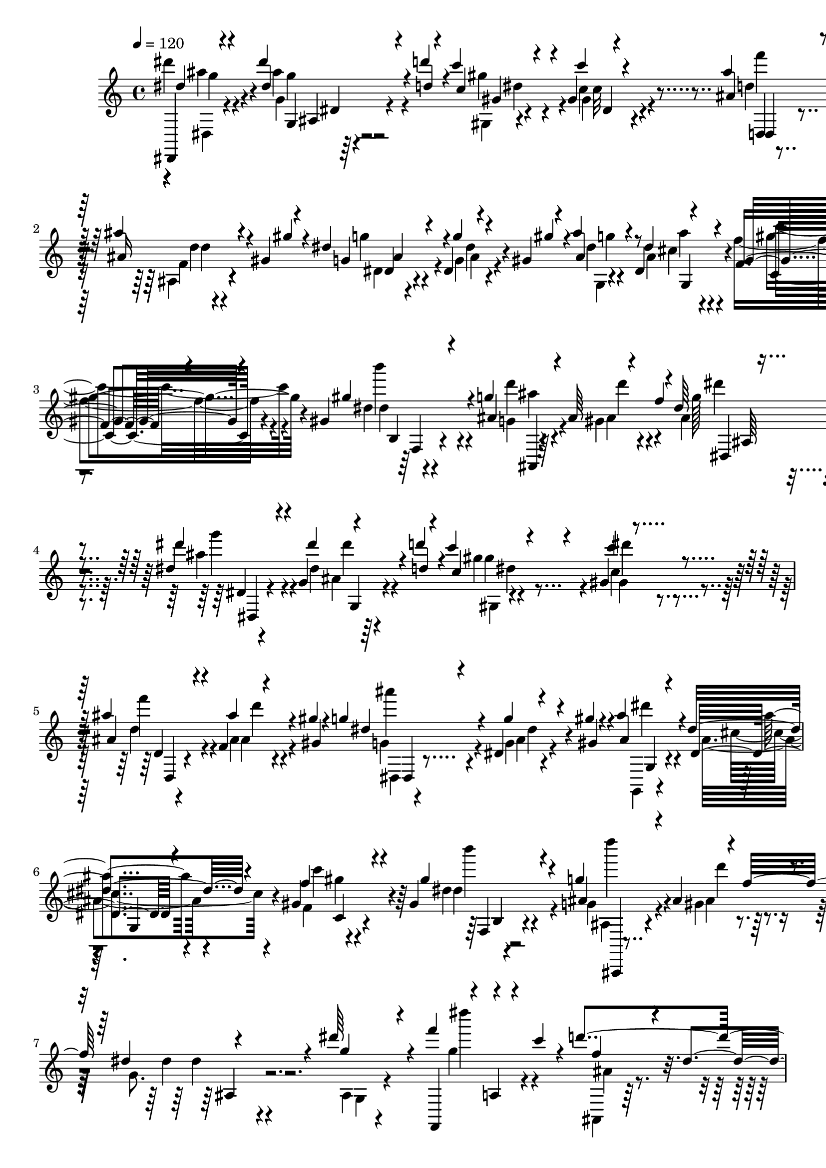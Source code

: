 % Lily was here -- automatically converted by C:\Program Files (x86)\LilyPond\usr\bin\midi2ly.py from C:\1\208.MID
\version "2.14.0"

\layout {
  \context {
    \Voice
    \remove "Note_heads_engraver"
    \consists "Completion_heads_engraver"
    \remove "Rest_engraver"
    \consists "Completion_rest_engraver"
  }
}

trackAchannelA = {


  \key c \major
    

  \key c \major
  
  \tempo 4 = 120 
  
  \time 4/4 
  
}

trackA = <<
  \context Voice = voiceA \trackAchannelA
>>


trackBchannelB = \relative c {
  \voiceOne
  dis,4*38/480 r4*374/480 dis''''4*137/480 r4*149/480 d4*41/480 
  r4*53/480 c4*202/480 r4*166/480 gis,4*39/480 r4*343/480 ais'4*174/480 
  r4*216/480 ais4*118/480 r4*158/480 gis,4*36/480 r4*64/480 dis'4*284/480 
  r4*88/480 dis,4*42/480 r4*204/480 gis4*34/480 r4*76/480 ais'4*118/480 
  r4*256/480 dis,,4*178/480 r4*200/480 f4*126/480 r4*248/480 gis 
  r4*142/480 g'4*426/480 r4*136/480 f4*286/480 r4*748/480 dis4*160/480 
  r4*238/480 g,4*42/480 r4*238/480 d''4*48/480 r4*40/480 c4*186/480 
  r4*193/480 gis,4*43/480 r4*350/480 ais'4*206/480 r4*184/480 f,4*48/480 
  r4*204/480 gis'4*38/480 r4*70/480 g4*196/480 r4*174/480 dis,4*40/480 
  r4*226/480 gis'4*36/480 r4*70/480 ais4*82/480 r4*308/480 dis,4*246/480 
  r4*142/480 gis,4*154/480 r4*216/480 gis4*184/480 r4*206/480 g'4*496/480 
  r4*104/480 f32*5 r4*712/480 dis'64*9 r4*70/480 f4*110/480 r4*218/480 c4*54/480 
  r4*34/480 d4*382/480 r4*6/480 ais4*178/480 r4*212/480 dis4*320/480 
  r4*6/480 f4*124/480 r4*200/480 c4*128/480 r4*248/480 dis,4*142/480 
  r4*222/480 g,,,4*52/480 r64 dis'4*82/480 r64*9 f'''4*144/480 
  r4*146/480 d4*98/480 r4*80/480 f,,,,4*40/480 r4*152/480 ais'''4*168/480 
  r4*12/480 f,4*42/480 r4*172/480 g'4*132/480 r4*66/480 d'4*264/480 
  r4*122/480 dis,4*272/480 r4*132/480 ais'4*276/480 r4*118/480 c,4*256/480 
  r4*74/480 g,,4*116/480 r4*8/480 ais'4*104/480 r4*254/480 dis''4*162/480 
  r4*116/480 d4*136/480 r4*234/480 g,4*64/480 r4*36/480 gis,4*64/480 
  r4*220/480 dis'4*68/480 r4*16/480 ais'4*196/480 r4*212/480 ais4*266/480 
  r4*3/480 gis4*181/480 r4*310/480 dis4*138/480 r4*154/480 d4*36/480 
  r4*72/480 ais'4*232/480 r4*168/480 dis,4*238/480 r4*148/480 dis4*172/480 
  r4*208/480 gis4*242/480 r4*170/480 g4*448/480 r4*162/480 f4*322/480 
  r4*954/480 dis,4*488/480 r4*12/480 gis,4*314/480 r4*110/480 gis'4*462/480 
  r4*230/480 ais4*56/480 r4*26/480 c4*56/480 dis,,4*640/480 r4*38/480 gis'4*70/480 
  r4*50/480 dis4*130/480 r4*256/480 dis4*226/480 r4*48/480 gis4*80/480 
  r4*44/480 ais4*122/480 r4*264/480 cis,4*110/480 r4*286/480 c4*86/480 
  r4*292/480 gis'4*116/480 r4*278/480 g4*700/480 r4*162/480 g,4*364/480 
  r4*502/480 dis'4*508/480 r4*362/480 gis4*452/480 r4*6/480 gis,4*220/480 
  r4*66/480 c'4*70/480 r4*296/480 c4*102/480 r4*290/480 gis4*64/480 
  r4*66/480 g4*108/480 r4*294/480 dis4*224/480 r4*64/480 gis16 
  r64 g,,4*790/480 r4*16/480 c'4*302/480 r4*96/480 gis'4*336/480 
  r4*68/480 g4*658/480 r4*194/480 dis4*556/480 r4*326/480 dis'4*264/480 
  r4*80/480 f4*108/480 r4*248/480 c4*130/480 r4*268/480 dis,4*140/480 
  r4*366/480 dis'4*200/480 r4*118/480 f4*114/480 r4*254/480 c4*78/480 
  r4*8/480 ais,4*216/480 r4*66/480 dis64*5 r4*252/480 g,,4*48/480 
  r4*24/480 dis'4*62/480 r4*288/480 f''64*5 r4*154/480 d4*148/480 
  r4*44/480 c4*134/480 r4*64/480 ais4*166/480 r4*14/480 dis,4*56/480 
  r4*160/480 g4*106/480 r4*94/480 d'32*7 r4*2/480 f,,4*166/480 
  r4*24/480 c''4*280/480 r4*316/480 c,4*266/480 r4*42/480 gis'4*196/480 
  r4*336/480 dis'4*228/480 r4*80/480 d4*156/480 r4*246/480 g,4*114/480 
  r4*264/480 dis4*130/480 r4*370/480 ais4*114/480 r4*166/480 gis'4*176/480 
  r64*11 g4*230/480 r4*54/480 gis64*5 r4*354/480 cis,4*380/480 
  r4*26/480 gis4*215/480 r4*173/480 gis'4*272/480 r4*134/480 ais,4*296/480 
  r4*110/480 gis4*318/480 r4*136/480 g128*25 r4*481/480 dis''4*264/480 
  r4*124/480 g,,16 g'4*114/480 r4*146/480 d''64 r4*88/480 c,4*284/480 
  r4*40/480 dis,4*114/480 r4*26/480 d'4*56/480 r4*312/480 <ais' ais, >4*224/480 
  r4*92/480 d,,,4*76/480 r4*28/480 ais'''4*152/480 r4*118/480 gis4*42/480 
  r4*74/480 dis4*470/480 r4*182/480 gis4*36/480 r4*82/480 ais16 
  r4*142/480 ais,4*74/480 r4*54/480 dis4*226/480 r4*168/480 dis4*200/480 
  r4*190/480 gis,,,4*44/480 r4*252/480 b'4*64/480 r4*42/480 g''4*456/480 
  r4*176/480 f4*32/480 r4*62/480 ais,,,4*484/480 r4*408/480 dis'''4*232/480 
  r4*122/480 dis,,4*64/480 r4*66/480 dis'4*160/480 r4*130/480 d'4*36/480 
  r4*74/480 c4*280/480 r4*18/480 gis,,4*68/480 r4*40/480 c'4*190/480 
  r4*194/480 ais4*202/480 r4*68/480 d,4*70/480 r4*44/480 ais''64*5 
  r4*108/480 gis4*49/480 r4*81/480 g4*263/480 r4*9/480 ais,,4*116/480 
  r4*14/480 g''4*116/480 r4*154/480 gis,4*53/480 r4*79/480 ais'4*76/480 
  r4*178/480 d,,4*44/480 r4*94/480 dis'4*254/480 r4*152/480 dis4*248/480 
  r4*144/480 gis64*7 r4*62/480 b,,4*40/480 r4*82/480 g''32*7 r4*12/480 gis,,4*54/480 
  r16. f'''4*28/480 r4*72/480 ais,,,4*440/480 r4*470/480 g'4*48/480 
  r4*34/480 dis'16. r4*152/480 f'''4*166/480 r4*215/480 c128*9 
  r4*268/480 dis,4*102/480 r4*3/480 d4*125/480 r4*220/480 g,,,4*52/480 
  r4*14/480 dis''''4*296/480 r4*10/480 gis,,,,4*42/480 r4*24/480 a4*74/480 
  r4*236/480 c'''4*136/480 r4*248/480 dis,4*98/480 r4*6/480 d,,4*164/480 
  r4*142/480 g,4*96/480 r4*18/480 dis''''4*254/480 r4*44/480 f4*214/480 
  r4*102/480 d4*218/480 r4*164/480 ais64*7 a4*144/480 r4*68/480 g4*218/480 
  r4*32/480 d'4*250/480 r4*176/480 dis,4*245/480 r4*181/480 ais'4*92/480 
  r4*316/480 gis,,4*134/480 r4*188/480 gis'4*198/480 r4*366/480 dis''4*214/480 
  r4*92/480 d4*156/480 r4*220/480 g,4*80/480 r4*28/480 f,4*38/480 
  r4*230/480 dis'4*67/480 r4*59/480 ais'4*192/480 r4*204/480 ais4*234/480 
  r4*58/480 gis4*170/480 r4*324/480 g4*190/480 r4*102/480 d4*44/480 
  r4*84/480 cis4*204/480 r4*208/480 dis4*218/480 r4*174/480 dis4*188/480 
  r4*206/480 gis4*256/480 r4*146/480 g4*304/480 r4*86/480 gis,4*170/480 
  r4*38/480 f'32*5 r4*1012/480 dis,4*492/480 r4*16/480 gis,4*176/480 
  r64*7 gis'4*438/480 r4*4/480 gis,4*158/480 r4*92/480 ais'4*46/480 
  r4*24/480 c4*88/480 r4*8/480 g,,4 r4*182/480 gis''4*84/480 r4*58/480 dis4*66/480 
  r4*346/480 g4*226/480 r4*48/480 gis4*100/480 r64 ais4*502/480 
  r4*318/480 dis,4*156/480 r4*250/480 gis4*260/480 r4*158/480 g4*682/480 
  r16. dis4*560/480 r4*326/480 dis,4*502/480 r4*424/480 gis64*15 
  r4*234/480 ais4*54/480 r4*24/480 c4*66/480 r4*320/480 c4*76/480 
  r4*2/480 dis4*142/480 r4*144/480 gis,4*98/480 r4*28/480 ais'4*40/480 
  r4*366/480 dis,,4*148/480 r4*128/480 gis4*58/480 r32 ais4*128/480 
  r4*268/480 cis,4*134/480 r4*262/480 c4*94/480 r4*304/480 gis'4*168/480 
  r4*256/480 ais,4*292/480 r4*134/480 gis4*122/480 r4*104/480 f'4*280/480 
  r4*798/480 dis'4*244/480 r4*100/480 f,,,4*52/480 r4*21/480 dis'''4*265/480 
  r4*8/480 c4*80/480 r64 ais,4*98/480 r16. dis4*76/480 r4*34/480 ais'4*260/480 
  r4*126/480 dis,,4*118/480 r4*204/480 f''4*126/480 r4*242/480 c4*64/480 
  r4*44/480 ais,4*172/480 r4*94/480 dis4*144/480 r4*250/480 g,,4*46/480 
  r4*26/480 dis'4*62/480 r4*6/480 ais'4*56/480 r4*228/480 f''4*116/480 
  r4*12/480 ais,,4*66/480 r4*104/480 d'4*88/480 r4*98/480 c4*128/480 
  r4*72/480 ais4*176/480 r4*10/480 dis,4*58/480 r4*3/480 f,4*53/480 
  r4*100/480 g'4*132/480 r4*64/480 d'4*310/480 r4*84/480 dis,4*292/480 
  r4*112/480 ais'4*408/480 r4*14/480 g4*362/480 r4*70/480 ais4*248/480 
  r4*216/480 dis'4*228/480 r4*104/480 d r4*9/480 gis,4*233/480 
  r32 g r4*38/480 gis,4*104/480 r4*198/480 dis'4*46/480 r4*58/480 ais'4*276/480 
  r4*18/480 c4*190/480 r4*194/480 gis4*146/480 r4*400/480 dis4*208/480 
  r4*94/480 d4*44/480 r4*114/480 ais'4*174/480 r4*244/480 dis,4*252/480 
  r4*152/480 f4*374/480 r4*28/480 gis4*236/480 r4*186/480 g4*138/480 
  r4*398/480 ais,,4*124/480 r4*446/480 f''4*590/480 r4*438/480 dis4*470/480 
  r4*108/480 ais,4*92/480 r4*216/480 d'4*28/480 r4*74/480 c4*284/480 
  r4*136/480 gis,4*88/480 r4*310/480 ais'4*266/480 r4*142/480 ais4*153/480 
  r4*125/480 gis4*48/480 r4*72/480 g4*254/480 r64*5 dis,4*102/480 
  r4*152/480 gis'4*46/480 r4*103/480 ais,4*113/480 r4*182/480 d4*84/480 
  r4*80/480 dis4*278/480 r64*5 dis4*252/480 r4*172/480 gis4*326/480 
  r4*72/480 g4*520/480 r4*238/480 f4*268/480 r4*702/480 dis,,4*82/480 
  r4*272/480 g'4*244/480 r4*156/480 d'''4*32/480 r4*84/480 c4*284/480 
  r4*100/480 c4*158/480 r4*224/480 ais4*278/480 f,,4*68/480 r4*48/480 ais''4*154/480 
  r4*104/480 gis4*42/480 r4*86/480 g,4*236/480 r4*14/480 dis,4*72/480 
  r4*58/480 dis'4*80/480 r4*170/480 <gis gis' >4*44/480 r4*98/480 g,,,4*34/480 
  r4*214/480 d'''4*40/480 r4*122/480 dis4*212/480 r4*194/480 f'4*248/480 
  r4*156/480 gis4*278/480 r4*112/480 g4*492/480 r4*134/480 f4*56/480 
  r32 
  | % 62
  ais,,,4*230/480 r4*688/480 g4*46/480 r4*34/480 dis'4*124/480 
  r4*198/480 a4*86/480 r4*3/480 dis'''4*207/480 r4*86/480 c4*46/480 
  r4*32/480 f,,,4*42/480 r64*9 dis''4*108/480 r4*12/480 ais,4*78/480 
  r4*246/480 ais,4*129/480 r4*239/480 f4*46/480 r4*16/480 c'4*44/480 
  r4*254/480 c'''4*54/480 r4*14/480 ais,,,4*134/480 r4*202/480 dis''4*104/480 
  r4*6/480 d4*110/480 r4*200/480 g,,,4*46/480 r4*20/480 dis'4*96/480 
  r4*228/480 f'''4*224/480 r4*62/480 d4*212/480 r4*182/480 ais4*197/480 
  r4*9/480 f'4*92/480 r4*128/480 g,4*216/480 r4*12/480 d'4*268/480 
  r4*130/480 dis,4*222/480 r4*4/480 c'4*298/480 r4*312/480 g4*338/480 
  r4*4/480 g,,,4*374/480 r8. dis''''32*5 r4*70/480 d4*100/480 r4*26/480 <gis, c >4*236/480 
  r4*46/480 g4*94/480 r4*24/480 c4*358/480 r4*38/480 ais4*254/480 
  r4*152/480 ais4*286/480 r4*12/480 gis4*234/480 r4*328/480 dis4*258/480 
  r4*116/480 gis4*278/480 r4*478/480 cis,4*444/480 r4*62/480 f4*446/480 
  r4*10/480 gis4*336/480 r4*216/480 g r4*442/480 ais,,4*214/480 
  r4*410/480 f''4*190/480 r32*11 ais,,,4*278/480 r4*527/480 dis''4*206/480 
  r4*457/480 ais,4*184/480 r4*536/480 ais''4*522/480 r4*846/480 dis'64*5 
  r4*52/480 dis4*736/480 
}

trackBchannelBvoiceB = \relative c {
  \voiceThree
  dis''4*106/480 r4*308/480 dis4*122/480 r4*164/480 d4*36/480 r4*56/480 c4*258/480 
  r4*118/480 c'4*68/480 r4*308/480 ais,4*208/480 r4*182/480 ais16 
  r4*160/480 gis'4*40/480 r4*56/480 g,4*222/480 r4*148/480 g'4*50/480 
  r4*202/480 gis4*36/480 r4*70/480 ais,4*132/480 r8 dis4*230/480 
  r4*148/480 gis,4*140/480 r4*237/480 gis'4*207/480 r4*182/480 ais,4*204/480 
  r4*168/480 ais64*7 r4*204/480 dis64*13 r4*418/480 dis'4*182/480 
  r4*216/480 dis4*128/480 r4*156/480 d,4*42/480 r4*42/480 c4*216/480 
  r4*170/480 c'4*104/480 r4*282/480 ais,4*208/480 r4*182/480 ais'4*94/480 
  r4*160/480 gis,4*36/480 r4*74/480 dis'4*244/480 r4*138/480 g4*76/480 
  r4*179/480 gis,4*43/480 r4*62/480 ais4*154/480 r4*234/480 dis,4*170/480 
  r4*216/480 f'4*156/480 r4*217/480 gis4*199/480 r4*194/480 ais,4*176/480 
  r4*206/480 ais4*336/480 r4*92/480 dis4*424/480 r4*388/480 g4*190/480 
  r4*146/480 f,,,4*52/480 r4*34/480 a'4*62/480 r4*266/480 f''4*224/480 
  r4*54/480 dis4*82/480 r4*20/480 d16 r4*276/480 ais,4*64/480 r4*258/480 f,4*52/480 
  r4*12/480 dis''''64*9 r4*86/480 d4*279/480 r128*7 ais4*174/480 
  r4*208/480 dis4*286/480 r4*92/480 g,,4*46/480 r4*356/480 c'16 
  r4*258/480 dis,,4*44/480 r4*364/480 ais,4*96/480 r4*292/480 ais'4*202/480 
  r4*8/480 c''4*264/480 r4*316/480 g4*278/480 r4*140/480 ais4*234/480 
  r4*162/480 dis,4*132/480 r4*234/480 gis4*233/480 r4*147/480 c4*354/480 
  r4*28/480 d,4*418/480 r4*356/480 dis,4*108/480 r4*272/480 g''4*176/480 
  r4*116/480 gis4*44/480 r4*66/480 cis,4*218/480 r4*182/480 cis4*278/480 
  r4*108/480 c4*186/480 r128*13 dis,4*81/480 r4*333/480 ais'4*205/480 
  r4*196/480 ais4*194/480 r4*252/480 g4*428/480 r4*620/480 c,4*644/480 
  r4*278/480 c4*248/480 r4*162/480 c'4*196/480 r4*192/480 ais4*306/480 
  r4*88/480 ais4*292/480 r4*138/480 g4*102/480 r4*286/480 g4*262/480 
  r4*140/480 d4*54/480 r4*320/480 dis4*128/480 r4*268/480 gis,,4*104/480 
  r4*292/480 dis''4*54/480 r4*336/480 d4*538/480 r4*106/480 f4*206/480 
  dis4*502/480 r4*364/480 gis,,4*738/480 r4*148/480 c'4*282/480 
  r16 c'4*196/480 r4*50/480 ais4*58/480 r4*62/480 ais4*332/480 
  r4*78/480 ais,4*258/480 r4*186/480 dis4*72/480 r4*328/480 g4*284/480 
  d4*118/480 r4*412/480 cis4*418/480 r4*18/480 f4*442/480 f,,4*154/480 
  r4*196/480 ais'64*9 r4*138/480 ais4*72/480 r4*154/480 f'4*220/480 
  r4*22/480 g,4*444/480 r4*426/480 ais4*158/480 r4*190/480 f,4*46/480 
  r4*14/480 g''16. r4*204/480 ais,4*184/480 r4*220/480 ais'4*256/480 
  r64*5 g4*94/480 r4*222/480 f,,4*48/480 r4*22/480 dis'''4*244/480 
  r4*146/480 f,4*174/480 r4*212/480 gis,,4*178/480 r4*218/480 dis'''4*262/480 
  r4*116/480 dis4*276/480 r4*158/480 f,,4*104/480 r4*280/480 f''4*99/480 
  r4*311/480 ais,,,4*136/480 r4*264/480 dis'32*5 r4*112/480 d4*282/480 
  r4*110/480 g4*364/480 r4*66/480 ais,64*7 r4*208/480 dis4*196/480 
  r4*194/480 gis4*288/480 r4*100/480 c4*458/480 r4*344/480 ais4*356/480 
  r4*26/480 f4*408/480 r4*4/480 ais,4*132/480 r4*143/480 d4*47/480 
  r4*54/480 cis4*260/480 r4*146/480 dis4*280/480 r16 c4*256/480 
  r4*142/480 b4*348/480 r4*48/480 g'4*668/480 r4*192/480 dis4*458/480 
  r4*400/480 dis''4*272/480 r4*126/480 dis,,4*40/480 r4*42/480 dis''4*158/480 
  r4*140/480 d,4*36/480 r4*70/480 c'4*296/480 r4*31/480 gis,,4*71/480 
  r4*20/480 gis'4*74/480 r4*343/480 d,4*57/480 r4*292/480 ais'4*130/480 
  r64*7 gis'4*40/480 r4*76/480 g'4*284/480 r4*112/480 dis,4*84/480 
  r4*172/480 gis4*38/480 r4*80/480 ais4*164/480 r4*114/480 d,4*59/480 
  r4*53/480 dis4*178/480 r4*218/480 f4*144/480 r4*242/480 gis'4*182/480 
  r4*222/480 g,4*518/480 r4*124/480 dis,,4*104/480 r4*56/480 ais'''4*406/480 
  r4*410/480 dis4*266/480 r4*86/480 g,,4*72/480 r4*58/480 dis'''4*172/480 
  r4*124/480 d,4*36/480 r4*71/480 c4*273/480 r64 dis,4*80/480 r4*22/480 c''4*110/480 
  r4*272/480 ais4*212/480 r4*74/480 f,,4*36/480 r4*66/480 ais'4*156/480 
  r4*100/480 gis4*44/480 r4*84/480 dis'4*466/480 r4*208/480 gis4*47/480 
  r4*85/480 g,,,,4*32/480 r4*220/480 d''4*47/480 r4*97/480 dis'4*186/480 
  r4*216/480 f4*212/480 r4*182/480 gis4*226/480 r64. b,,4*39/480 
  r4*80/480 g''4*514/480 r4*160/480 f4*42/480 r4*174/480 dis'4*466/480 
  r4*336/480 ais,32*5 r4*110/480 f32 r4*8/480 c'4*74/480 r4*246/480 ais4*226/480 
  r4*166/480 gis4*134/480 r4*332/480 ais4*196/480 r4*168/480 f4*58/480 
  r4*12/480 c'4*100/480 r4*228/480 ais4*204/480 r4*185/480 gis4*131/480 
  r4*258/480 ais4*140/480 r4*310/480 g'4*162/480 r4*288/480 f,4*48/480 
  r64*9 a'4*220/480 r4*322/480 f''4*512/480 r4*134/480 c'4*184/480 
  r4*25/480 d,4*113/480 r4*296/480 c,4*238/480 r4*202/480 ais4*118/480 
  r4*328/480 dis'4*168/480 r4*234/480 gis,,4*130/480 r4*254/480 dis'4*70/480 
  r64*11 d'4*374/480 r4*20/480 f4*206/480 r4*192/480 dis,,4*102/480 
  r4*284/480 g'4*38/480 r4*256/480 gis'4*44/480 r4*80/480 ais4*206/480 
  r4*206/480 cis,4*292/480 r4*103/480 f4*381/480 r4*14/480 dis,4*110/480 
  r4*294/480 ais'4*196/480 r4*200/480 d,4*106/480 r4*308/480 dis4*412/480 
  r4*683/480 dis,4*514/480 r4*403/480 c'4*236/480 r4*166/480 c'4*184/480 
  r4*196/480 ais4*336/480 r4*106/480 ais4*254/480 r4*164/480 g4*106/480 
  r4*308/480 dis4*156/480 r4*130/480 d4*76/480 r4*50/480 cis4*228/480 
  r4*174/480 dis4*308/480 r4*116/480 f4*424/480 r4*12/480 f,,4*146/480 
  r4*226/480 d''4*54/480 r4*344/480 ais4*192/480 r4*46/480 f'4*214/480 
  r4*26/480 g,4*464/480 r4*410/480 dis,4*562/480 r4*372/480 c'4*280/480 
  r4*126/480 c'4*200/480 r4*182/480 ais4*304/480 r4*110/480 ais4*314/480 
  r4*140/480 g4*170/480 r4*204/480 g4*196/480 r4*86/480 d4*58/480 
  r32 cis4*112/480 r4*284/480 dis4*110/480 r4*282/480 dis4*118/480 
  r4*288/480 b4*64/480 r4*350/480 g'4*722/480 r4*172/480 dis4*500/480 
  r4*350/480 g,,4*118/480 r4*217/480 f'''4*65/480 r4*6/480 g,4*110/480 
  r4*273/480 d'4*451/480 r4*322/480 dis4*276/480 r4*64/480 f,,,4*56/480 
  r4*20/480 dis'''4*262/480 r16 f,4*202/480 r16. ais4*254/480 r4*130/480 dis4*264/480 
  r4*128/480 dis4*132/480 r4*294/480 f,,4*106/480 r4*276/480 f''4*86/480 
  r4*310/480 f,4*488/480 r4*116/480 c'4*290/480 r4*328/480 c,4*208/480 
  r4*100/480 gis'4*228/480 r8. dis'4*170/480 r4*278/480 c'4*228/480 
  r4*161/480 c4*361/480 r4*48/480 d,4*256/480 r4*142/480 f,4*80/480 
  r4*322/480 dis'4*260/480 r4*160/480 g4*250/480 r4*50/480 gis4*104/480 
  r4*58/480 cis,4*204/480 r64*7 cis4*316/480 r32. c4*206/480 r4*197/480 dis,4*209/480 
  r4*214/480 g4*144/480 r4*394/480 ais,,4*114/480 r4*452/480 gis''4*674/480 
  r4*356/480 dis4*464/480 r4*110/480 dis4*164/480 r64*5 d4*36/480 
  r4*62/480 gis,,4*246/480 r16. c''4*148/480 r4*246/480 ais,4*288/480 
  r4*122/480 ais4*147/480 r4*127/480 gis4*40/480 r4*78/480 dis'4*468/480 
  r4*192/480 gis,4*44/480 r4*106/480 ais'4*922/480 r4*392/480 gis,,4*84/480 
  r4*178/480 b'4*84/480 r4*50/480 d4*558/480 r4*246/480 dis,4*578/480 
  r4*342/480 dis''''4*334/480 r4*20/480 dis,,4*250/480 r4*160/480 d'4*36/480 
  r4*72/480 c4*290/480 r4*92/480 c4*224/480 r4*160/480 ais4*273/480 
  r4*119/480 ais4*156/480 r4*102/480 gis4*62/480 r4*68/480 dis,4*98/480 
  r64*5 ais'4*116/480 r4*24/480 g4*80/480 r4*302/480 g,4*80/480 
  r4*171/480 d'4*37/480 r4*122/480 dis''4*266/480 r4*140/480 dis4*264/480 
  r4*144/480 gis,,,4*88/480 r64*5 b'4*36/480 r4*114/480 ais'4*596/480 
  r4*38/480 f4*74/480 r4*168/480 dis'4*432/480 r4*378/480 ais,,4*136/480 
  r4*248/480 f4*44/480 r4*26/480 g'''4*70/480 r8 ais,,,4*100/480 
  r4*288/480 gis4*114/480 r4*328/480 g4*66/480 r4*24/480 ais'4*52/480 
  r4*224/480 a,4*94/480 r4*370/480 f'4*54/480 r4*316/480 gis,4*110/480 
  r4*258/480 ais4*102/480 r4*342/480 g''4*36/480 r4*372/480 c'4*162/480 
  r4*138/480 a,,4*234/480 r4*320/480 ais,4*124/480 r4*276/480 ais'4*334/480 
  r4*84/480 d'4*222/480 r4*197/480 c4*213/480 r4*46/480 gis'4*416/480 
  r4*400/480 dis4*258/480 r4*237/480 gis,,4*177/480 r4*222/480 f''4*190/480 
  r4*92/480 dis4*62/480 r4*58/480 d4*428/480 r4*6/480 ais,4*134/480 
  r4*262/480 g''4*254/480 r4*179/480 g4*239/480 r4*350/480 ais4*334/480 
  r4*204/480 dis,4*344/480 r4*163/480 dis4*249/480 r64*7 dis4*298/480 
  r4*251/480 ais4*323/480 r4*334/480 ais,,4*226/480 r4*396/480 gis''4*286/480 
  r4*566/480 dis,4*318/480 r4*492/480 ais''4*254/480 r4*402/480 g4*252/480 
  r4*472/480 ais4*344/480 r32*17 ais''4*176/480 r4*32/480 dis,4*710/480 
}

trackBchannelBvoiceC = \relative c {
  \voiceFour
  dis'''4*128/480 r4*294/480 ais4*124/480 r4*258/480 gis4*342/480 
  r4*24/480 c,4*94/480 r4*292/480 d4*216/480 r4*172/480 ais,4*70/480 
  r4*298/480 g''4*176/480 r4*198/480 g,4*54/480 r4*308/480 dis'4*38/480 
  r4*332/480 ais4*194/480 r4*176/480 f'4*149/480 r4*235/480 dis4*230/480 
  r4*156/480 g,4*192/480 r4*188/480 gis4*132/480 r4*272/480 ais4*364/480 
  r4*445/480 ais'4*171/480 r4*227/480 dis,4*93/480 r4*282/480 gis4*216/480 
  r4*164/480 c,4*92/480 r4*302/480 d4*196/480 r4*188/480 ais4*76/480 
  r4*284/480 g4*228/480 r4*155/480 g4*57/480 r4*314/480 g,,4*40/480 
  r4*344/480 ais''4*194/480 r4*185/480 f4*129/480 r4*246/480 dis'4*218/480 
  r4*170/480 g,4*198/480 r4*204/480 gis4*206/480 r64*7 g8. r4*458/480 ais,4*64/480 
  r4*302/480 g''4*172/480 r4*200/480 ais,,,4*58/480 r64*11 ais'4*78/480 
  r4*312/480 g''4*228/480 r4*160/480 g4*68/480 r4*286/480 ais,,4*72/480 
  r4*318/480 d'4*108/480 r4*276/480 ais,4*56/480 r4*320/480 dis''4*140/480 
  r4*254/480 f,,,4*64/480 r4*312/480 f'''32. r4*318/480 f,4*472/480 
  r4*316/480 d4*166/480 r4*227/480 f4*117/480 r4*86/480 gis8 r4*371/480 g,4*49/480 
  r4*316/480 c'4*212/480 r4*176/480 f,64*5 r4*234/480 d,,,4*48/480 
  r4*337/480 f'''4*229/480 r64*5 g4*188/480 r4*193/480 g,4*43/480 
  r8. g,,,4*34/480 r4*372/480 g'''4*146/480 r4*230/480 f'4*352/480 
  r4*33/480 dis4*211/480 r4*206/480 d4*116/480 r4*288/480 gis,4*148/480 
  r4*288/480 dis'4*452/480 r4*606/480 gis,,,4*890/480 r4*52/480 f4*494/480 
  r4*298/480 dis''4*414/480 r4*790/480 dis,4*338/480 r4*58/480 g,4*114/480 
  r4*254/480 dis'4*76/480 r4*318/480 f'4*112/480 r4*284/480 b,4*55/480 
  r4*341/480 ais4*218/480 r4*200/480 gis4*156/480 r4*294/480 dis,4*358/480 
  r4*490/480 dis'4*640/480 r4*260/480 f,4*498/480 r4*264/480 dis'32*11 
  r4*580/480 dis4*406/480 r4*409/480 dis'4*295/480 r4*158/480 gis,,4*394/480 
  r4*8/480 dis''4*70/480 r4*316/480 ais,4*148/480 r4*252/480 gis'4*354/480 
  r4*108/480 ais4*470/480 r4*398/480 g'4*278/480 r4*110/480 dis'4*294/480 
  r4*116/480 d64*11 r4*74/480 d,4*136/480 r4*264/480 g,,4*140/480 
  r4*250/480 g''4*144/480 r4*242/480 d'4*254/480 r4*132/480 ais4*198/480 
  r4*204/480 ais,32 r4*326/480 g'4*44/480 r4*382/480 f,,4*66/480 
  r128*21 a'4*55/480 r4*356/480 f'4*492/480 r4*316/480 ais8. r4*38/480 gis,4*312/480 
  r4*114/480 ais'4*306/480 r4*116/480 ais,4*193/480 r4*197/480 gis4*266/480 
  r4*124/480 f'4*246/480 r4*144/480 ais64*7 r4*198/480 f4*296/480 
  r4*84/480 g8 r4*160/480 dis4*145/480 r4*241/480 ais'4*262/480 
  r4*146/480 dis,,4*296/480 r4*104/480 f'4*432/480 r4*372/480 d4*382/480 
  r4*20/480 ais4*110/480 r4*104/480 f'4*186/480 r4*49/480 dis,4*401/480 
  r4*457/480 ais'''4*577/480 r4*310/480 gis4*448/480 r4*386/480 d,,,4*34/480 
  r4*380/480 ais'''4*146/480 r4*242/480 dis,,32. r4*178/480 dis4*76/480 
  r4*50/480 g'4*98/480 r4*284/480 dis'4*124/480 r4*272/480 cis,4*290/480 
  r4*92/480 f'4*194/480 r4*192/480 gis,4*204/480 r4*204/480 ais4*556/480 
  r4*84/480 f4*44/480 r4*114/480 dis'4*430/480 r4*388/480 ais'4*632/480 
  r4*254/480 gis4*448/480 r4*346/480 d,,4*108/480 r4*272/480 f'4*130/480 
  r128*17 ais4*279/480 r4*3/480 dis,,4*47/480 r4*76/480 dis'4*94/480 
  r4*304/480 ais'4*144/480 r4*256/480 ais4*364/480 r4*34/480 f'4*234/480 
  r4*166/480 dis4*208/480 r4*176/480 ais4*554/480 r4*126/480 dis,,,4*146/480 
  r4*69/480 dis''4*337/480 r4*558/480 dis'''4*218/480 r4*104/480 a,,,4*94/480 
  r4*8/480 a'4*162/480 r4*142/480 d,4*166/480 r4*228/480 ais4*116/480 
  r4*366/480 dis4*160/480 r4*158/480 f'''4*162/480 r4*264/480 d,,,4*182/480 
  r4*218/480 ais4*198/480 r4*216/480 dis4*92/480 r32*5 ais'4*168/480 
  r4*276/480 f4*92/480 r4*238/480 f4*118/480 r4*416/480 ais,,4*108/480 
  r4*324/480 ais''4*156/480 r4*272/480 d4*83/480 r4*317/480 g4*292/480 
  r64*5 ais4*178/480 r4*272/480 g4*104/480 r4*292/480 gis'64*7 
  r16. gis,,4*122/480 r4*276/480 d,4*80/480 r4*312/480 f''4*48/480 
  r4*350/480 dis,,32. r4*294/480 dis'''4*152/480 r4*269/480 g,,,,4*33/480 
  r4*379/480 g'''4*151/480 r4*244/480 gis,4*178/480 r4*214/480 dis''4*206/480 
  r4*202/480 ais,,4*38/480 r4*356/480 ais'4*70/480 r128*23 dis'4*471/480 
  r4*625/480 c,4*628/480 r4*288/480 ais,128*41 r4*194/480 dis'4*309/480 
  r128*9 ais4*190/480 r64*21 dis,4*416/480 r4*26/480 g,4*756/480 
  r4*22/480 c'4*246/480 r4*146/480 b4*186/480 r4*228/480 ais4*204/480 
  r4*204/480 gis4*322/480 r4*148/480 dis4*284/480 r4*592/480 gis,,64*25 
  r4*182/480 ais4*732/480 r4*68/480 dis4*172/480 r4*1084/480 dis4*62/480 
  r4*314/480 g,4*68/480 r4*328/480 dis'4*70/480 r4*324/480 f'4*144/480 
  r4*260/480 f,,4*80/480 r4*336/480 ais,4*42/480 r4*380/480 ais'''4*46/480 
  r4*432/480 g,4*444/480 r4*402/480 g'4*238/480 r4*186/480 a,4*134/480 
  r4*226/480 f'4*202/480 r4*196/480 d4*162/480 r4*218/480 ais4*134/480 
  r4*282/480 a4*168/480 r4*206/480 d'4*322/480 r4*72/480 gis,,,4*172/480 
  r8 g'4*94/480 r4*266/480 g4*52/480 r4*372/480 f,,4*68/480 r4*308/480 a''4*89/480 
  r4*317/480 ais,4*148/480 r4*236/480 ais4*746/480 r4*88/480 gis'4*305/480 
  r4*123/480 ais64*5 r4*318/480 g'4*152/480 r4*294/480 gis,128*13 
  r128*13 f''4*156/480 r4*256/480 d,,4*148/480 r4*242/480 ais'''4*350/480 
  r4*56/480 g4*196/480 r4*224/480 g,4*44/480 r4*422/480 g,,,4*36/480 
  r4*380/480 g'''4*172/480 r4*227/480 dis'4*201/480 r4*202/480 dis4*220/480 
  r4*204/480 d4*174/480 r4*366/480 ais,,,4*106/480 r4*456/480 f'''4*612/480 
  r4*416/480 ais4*656/480 r4*333/480 gis,,,4*197/480 r4*230/480 c''4*212/480 
  r4*186/480 d,,,16 r4*290/480 f''4*70/480 r4*317/480 ais4*259/480 
  r4*144/480 g'4*117/480 r4*289/480 g,,,4*40/480 r4*422/480 cis''4*368/480 
  r4*56/480 f4*496/480 r4*334/480 ais,4*168/480 r4*122/480 a64*5 
  r4*8/480 gis4*434/480 r4*38/480 dis'4*418/480 r4*381/480 dis'4*349/480 
  r4*136/480 dis4*176/480 r4*216/480 gis,,4*118/480 r4*144/480 gis4*72/480 
  r4*46/480 gis'4*86/480 r32*5 d'4*372/480 r128 ais,4*111/480 r4*274/480 g''4*254/480 
  r4*134/480 g4*122/480 r4*260/480 ais,4*174/480 r4*239/480 ais128*15 
  r4*181/480 f4*209/480 r4*196/480 gis8 r4*6/480 b,,4*44/480 r4*104/480 g''4*524/480 
  r4*116/480 dis,,4*220/480 r4*16/480 ais'''4*384/480 r4 dis'4*116/480 
  r4*216/480 f4*106/480 r4*302/480 d,,,4*56/480 r4*4/480 f''4*114/480 
  | % 63
  r4*228/480 ais,,,4*44/480 r4*4/480 f'4*40/480 r4*358/480 dis'''4*228/480 
  r4*96/480 f4*129/480 r4*323/480 d4*194/480 r4*204/480 ais,,,4*168/480 
  r4*228/480 dis'''4*242/480 r4*158/480 ais,,4*122/480 r4*276/480 f4*76/480 
  r4*244/480 f4*138/480 r4*394/480 f''4*462/480 r4*356/480 ais4*334/480 
  r4*85/480 gis,,,4*247/480 r4*128/480 ais4*402/480 r4*298/480 ais'''4*306/480 
  r4*202/480 gis,,,4*138/480 r4*250/480 gis''4*116/480 r4*288/480 d,4*192/480 
  r4*206/480 f''4*234/480 r4*194/480 dis64*9 r4*166/480 g,4*102/480 
  r4*486/480 g,,4*230/480 r4*312/480 g''4*338/480 r4*163/480 c4*266/480 
  r4*197/480 b4*294/480 r4*254/480 d4*268/480 r64*13 ais,,,4*190/480 
  r4*431/480 f'''4*233/480 r4*628/480 dis,,,4*260/480 r32*9 ais'''4*152/480 
  r4*505/480 dis4*215/480 r4*508/480 dis'4*452/480 r4*911/480 g'4*176/480 
  r4*31/480 g,4*726/480 
}

trackBchannelBvoiceD = \relative c {
  \voiceTwo
  r4*8/480 dis4*50/480 r4*368/480 g'4*50/480 r64*11 gis,4*52/480 
  r4*328/480 gis'4*68/480 r4*304/480 f''4*238/480 r64*5 f,,4*46/480 
  r4*328/480 dis4*92/480 r4*284/480 ais'4*50/480 r4*304/480 g,4*36/480 
  r4*336/480 cis'4*224/480 r4*154/480 c'4*146/480 r4*228/480 dis,4*114/480 
  r4*278/480 d'4*226/480 r4*154/480 ais,4*86/480 r4*313/480 g'128*23 
  r4*464/480 g'4*190/480 r4*208/480 ais,,4*76/480 r4*306/480 gis,4*72/480 
  r4*316/480 gis'4*98/480 r4*278/480 f''4*230/480 r4*162/480 ais,,4*72/480 
  r4*282/480 dis,,4*46/480 r4*338/480 ais''4*50/480 r4*318/480 dis'4*88/480 
  r4*298/480 cis,4*248/480 r4*132/480 c'4*138/480 r4*236/480 dis,4*46/480 
  r4*348/480 ais,4*96/480 r4*304/480 ais'4*202/480 r4*216/480 dis4*355/480 
  r4*461/480 g,,4*70/480 r4*294/480 dis''''4*256/480 r4*116/480 ais,,4*64/480 
  r4*332/480 gis,4*88/480 r4*298/480 g4*66/480 r4*318/480 a'4*98/480 
  r4*256/480 f''4*192/480 r4*198/480 ais,,4*72/480 r4*308/480 g''4*62/480 
  r4*318/480 dis,4*50/480 r4*716/480 a''4*114/480 r4*296/480 ais,,,4*46/480 
  r4*354/480 d'4*470/480 r4*316/480 gis4*252/480 r4*164/480 dis4*108/480 
  r4*298/480 ais'''4*50/480 r4*318/480 gis,,4*126/480 r4*252/480 dis'4*54/480 
  r4*322/480 d,4*84/480 r4*304/480 f'4*42/480 r4*336/480 f'4*364/480 
  r4*26/480 dis,4*42/480 r4*352/480 g,,4*66/480 r4*350/480 ais'4*186/480 
  r4*186/480 gis4*170/480 r64*7 b'4*186/480 r4*234/480 ais,,4*108/480 
  r4*294/480 ais'4*98/480 r4*334/480 ais'4*470/480 r16*5 dis,,4*474/480 
  r4*838/480 d'4*208/480 r4*220/480 g,,4*486/480 r4*1864/480 dis''4*64/480 
  r4*334/480 f,,32 r4*350/480 ais,4*64/480 r4*338/480 ais''32 r4*386/480 ais,4*372/480 
  r4*474/480 c'32*11 r4*636/480 d64*5 r4*219/480 g,,4*553/480 r4*1074/480 ais''4*488/480 
  r4*416/480 dis,4*64/480 r4*276/480 b4*425/480 d4*257/480 r4*604/480 dis,4*443/480 
  r4*433/480 g4*144/480 r4*272/480 a'4*186/480 r4*188/480 f'4*187/480 
  r4*215/480 gis,,4*238/480 r16. ais'4*134/480 r4*248/480 a4*178/480 
  r4*201/480 ais,4*323/480 r4*63/480 d'4*117/480 r4*286/480 g4*68/480 
  r4*324/480 dis4*56/480 r4*741/480 a'4*93/480 r4*322/480 ais,,4*114/480 
  r4*280/480 ais'64*23 r4*124/480 f''4*176/480 r4*250/480 ais,,4*224/480 
  r4*204/480 ais''4*208/480 r4*170/480 c4*304/480 r4*106/480 c, 
  r4*268/480 d4*394/480 r4*24/480 d,32 r4*320/480 dis4*234/480 
  r4*174/480 dis4*144/480 r4*238/480 dis4*232/480 r4*162/480 g4*172/480 
  r4*226/480 dis'4*126/480 r64*9 dis4*146/480 r4*262/480 ais,4*148/480 
  r4*254/480 ais4*164/480 r4*286/480 ais'4*394/480 r4*466/480 dis,,4*70/480 
  r4*404/480 dis'''4*148/480 r4*262/480 gis,,4*96/480 r4*314/480 c''64*5 
  r4*276/480 d,4*228/480 r4*214/480 f,,4*66/480 r4*290/480 dis,4*98/480 
  r4*172/480 ais''4*127/480 r4*9/480 g4*48/480 r4*324/480 g,,64 
  r4*752/480 gis'''4*146/480 r4*237/480 gis,,,4*43/480 r4*370/480 d''''4*494/480 
  r4*299/480 dis,4*323/480 r4*496/480 dis,,4*66/480 r4*418/480 g''4*98/480 
  r4*306/480 gis,4*106/480 r4*292/480 gis'4*62/480 r64*11 d,,4*34/480 
  r4*346/480 ais''4*156/480 r4*231/480 dis,4*111/480 r4*294/480 g4*110/480 
  r4*288/480 g,4*99/480 r4*311/480 cis'4*328/480 r32 c'4*130/480 
  r4*268/480 gis,,4*62/480 r64*11 d'''4*408/480 r4*477/480 ais4*419/480 
  r4*486/480 g''64*7 r4*168/480 dis'4*264/480 r4*124/480 f,,,4*158/480 
  r4*244/480 d4*128/480 r32*5 g''4*206/480 r4*194/480 g4*162/480 
  r4*218/480 d'4*154/480 r4*242/480 ais4*198/480 r4*213/480 g4*219/480 
  r4*168/480 dis,4*98/480 r4*320/480 c''4*162/480 r4*222/480 dis,,64*5 
  r64*11 ais,4*112/480 r4*328/480 d4*104/480 r4*318/480 f''4*40/480 
  r4*366/480 f,4*138/480 r4*302/480 g,4*160/480 r4*284/480 ais''4*216/480 
  r4*182/480 c4*192/480 r4*196/480 f,4*160/480 r8 d,,4*102/480 
  r4*298/480 d'4*44/480 r4*344/480 g'4*238/480 r4*154/480 dis,4*48/480 
  r4*368/480 g,,4*66/480 r4*354/480 g'64*5 r4*234/480 c'64*7 r4*186/480 b4*216/480 
  r4*190/480 d4*290/480 r4*517/480 g,4*479/480 r4*632/480 gis,4*626/480 
  r4*286/480 f4*452/480 r4*374/480 dis'4*598/480 r4*1435/480 cis'4*415/480 
  r4*12/480 gis,4*382/480 r4*16/480 dis''4*202/480 r4*208/480 ais,4*146/480 
  r4*266/480 ais4*206/480 r4*290/480 ais'4*456/480 r64*13 c,4*676/480 
  r4*252/480 f,,4*524/480 r4*276/480 g4*118/480 r4*2308/480 gis32. 
  r4*308/480 dis''4*86/480 r64*11 ais,4*54/480 r4*848/480 ais'4*466/480 
  r4*382/480 ais4*124/480 r32*11 ais,4*118/480 r4*292/480 ais'4*146/480 
  r4*218/480 g'4*192/480 r4*228/480 g32. r4*282/480 ais,,4*258/480 
  r4*138/480 ais'4*126/480 r4*662/480 dis4*50/480 r4*738/480 a4*50/480 
  r4*351/480 ais,4*107/480 r4*284/480 f''4*160/480 r8 ais4*274/480 
  r4*153/480 f'4*137/480 r4*292/480 ais,,4*167/480 r4*299/480 ais'''4*194/480 
  r4*252/480 gis,,,4*152/480 r4*242/480 gis'4*158/480 r4*256/480 d,4*80/480 
  r4*314/480 d''4*52/480 r4*346/480 dis,4*172/480 r4*248/480 dis'4*74/480 
  r4*388/480 g,,4*78/480 r4*342/480 ais'4*220/480 r4*184/480 f'4*164/480 
  r4*234/480 b64*7 r64*7 ais4*204/480 r4*902/480 d4*587/480 r4*441/480 g,64*17 
  r4*63/480 dis'4*191/480 r4*224/480 c,4*314/480 r4*112/480 dis,4*54/480 
  r4*342/480 d,4*166/480 r4*252/480 ais'4*128/480 r4*251/480 g'4*267/480 
  r4*140/480 ais,4*110/480 r4*292/480 g4*78/480 r4*814/480 c'4*170/480 
  r4*250/480 dis4*220/480 r4*1032/480 ais,4*496/480 r128*25 ais'''4*703/480 
  r4*176/480 gis4*444/480 r4*320/480 f4*456/480 r4*316/480 dis4*458/480 
  r128*21 ais'4*129/480 r4*288/480 cis,,4*356/480 r4*46/480 gis'4*206/480 
  r4*200/480 gis,,,4*36/480 r4*354/480 d''''4*562/480 r4*316/480 dis,4*212/480 
  r4*662/480 g'4*58/480 r4*336/480 dis,,4*48/480 r4*334/480 ais'4*76/480 
  r4*292/480 d,4*66/480 r4*374/480 g''4*134/480 r8 dis,,4*68/480 
  r4*332/480 f''4*224/480 r4*178/480 ais4*162/480 r4*229/480 g4*331/480 
  r4*64/480 dis'4*290/480 r4*112/480 f,,,,4*32/480 r4*308/480 c''4*200/480 
  r4*316/480 ais,,4*104/480 r32*5 d'4*122/480 r4*296/480 f'4*102/480 
  r4*305/480 gis,4*250/480 r4*233/480 dis4*318/480 r4*278/480 g'4*218/480 
  r4*686/480 gis,4*208/480 r4*188/480 d,4*144/480 r4*260/480 f''4*94/480 
  r64*11 dis,4*182/480 r4*258/480 dis'4*92/480 r4*488/480 g,,,4*182/480 
  r4*364/480 g''4*292/480 r4*207/480 gis4*262/480 r4*199/480 dis'4*368/480 
  r16. g4*276/480 r4*1002/480 f,4*223/480 r4*637/480 dis,4*304/480 
  r4*496/480 g''4*232/480 r4*430/480 g,4*148/480 r4*578/480 g'4*354/480 
  r4*1002/480 dis''4*154/480 r4*54/480 ais,4*768/480 
}

trackBchannelBvoiceE = \relative c {
  r4*8/480 ais'''4*142/480 r4*280/480 g4*58/480 r4*320/480 gis,4*64/480 
  r4*322/480 c32 r4*314/480 d,,4*36/480 r4*344/480 d''4*42/480 
  r4*332/480 dis,4*48/480 r4*326/480 dis'4*54/480 r4*302/480 g4*46/480 
  r4*336/480 ais4*164/480 r4*202/480 gis4*154/480 r4*220/480 b'4*200/480 
  r4*198/480 ais,4*156/480 r4*220/480 d4*82/480 r4*320/480 dis4*282/480 
  r4*528/480 dis,,4*34/480 r4*364/480 dis''4*46/480 r64*11 gis,4*84/480 
  r4*310/480 dis'4*44/480 r4*334/480 d,,4*38/480 r4*348/480 d''4*50/480 
  r4*302/480 ais'4*202/480 r4*192/480 dis,,4*62/480 r4*302/480 g,,4*58/480 
  r4*332/480 ais''4*174/480 r4*202/480 gis4*166/480 r4*206/480 b'4*160/480 
  r4*236/480 d4*230/480 r4*166/480 d,4*178/480 r4*246/480 dis,4*380/480 
  r4*2686/480 ais4*78/480 r4*310/480 gis4*80/480 r4*684/480 g'4*80/480 
  r4*688/480 f4*96/480 r4*711/480 f4*149/480 r4*238/480 d'4*114/480 
  r4*284/480 gis,,64*7 r4*204/480 ais''4*128/480 r4*280/480 dis,4*51/480 
  r4*321/480 gis,,4*102/480 r4*276/480 gis'4*139/480 r4*629/480 d'4*50/480 
  r4*322/480 dis,4*70/480 r4*318/480 ais''4*72/480 r4*739/480 g4*129/480 
  r4*244/480 f'4*138/480 r4*242/480 f,4*116/480 r4*308/480 ais,,4*42/480 
  r4*358/480 d''4*94/480 r4*342/480 dis4*394/480 r4*1104/480 gis4*246/480 
  r4*652/480 gis,4*274/480 r64*13 c'4*110/480 r4*2378/480 dis,,4*62/480 
  r4*350/480 ais4*78/480 r64*69 gis''4*256/480 r4*957/480 dis4*353/480 
  r4*42/480 ais'4*292/480 r4*944/480 cis,64*9 r4*166/480 dis,4*828/480 
  r4*408/480 ais,16 r4*736/480 ais'4*466/480 r4*1196/480 ais4*350/480 
  r32 ais'16. r4*1382/480 ais4*128/480 r4*674/480 c4*54/480 r4*744/480 f,4*56/480 
  r4*1154/480 ais4*220/480 r4*188/480 gis,4*312/480 r4*106/480 g'64*7 
  r4*220/480 dis4*244/480 r4*142/480 gis,4*232/480 r4*169/480 gis'4*133/480 
  r4*242/480 d4*192/480 r4*604/480 dis,4*212/480 r4*588/480 g4*202/480 
  r4*584/480 gis4*252/480 r4*144/480 f'4*102/480 r4*302/480 ais,,4*128/480 
  r4*725/480 dis4*449/480 r4*410/480 g'''4*302/480 r4*202/480 ais,,4*132/480 
  r4*248/480 gis,4*80/480 r4*328/480 c''4*188/480 r4*238/480 f4*343/480 
  r4*111/480 d,4*42/480 r4*302/480 g4*260/480 r4*134/480 g'16 r4*264/480 g,,,4*54/480 
  r4*730/480 c'4*116/480 r4*274/480 b'4*162/480 r4*250/480 ais,16 
  r4*112/480 a4*50/480 r4*84/480 gis4*108/480 r4*316/480 g'4*350/480 
  r4*466/480 g'4*302/480 r4*192/480 ais,,4*144/480 r4*250/480 dis'4*308/480 
  r4*96/480 c,4*82/480 r4*304/480 d'4*226/480 r4*539/480 dis,,4*115/480 
  r4*290/480 g''4*114/480 r4*292/480 dis'4*88/480 r64*11 cis,,4*296/480 
  r4*88/480 c'4*184/480 r4*206/480 gis,,4*36/480 r4*362/480 ais''4*142/480 
  r4*102/480 a4*44/480 r4*104/480 gis4*94/480 r4*398/480 dis4*294/480 
  r4*606/480 c'4*50/480 r4*326/480 g'''4*220/480 r4*176/480 d'4*174/480 
  r4*229/480 ais4*193/480 r4*254/480 ais,,4*118/480 r4*252/480 dis''4*230/480 
  r4*158/480 f,4*194/480 r4*196/480 d4*130/480 r32*5 ais,4*86/480 
  r4*283/480 g'4*65/480 r4*746/480 f''4*118/480 r4*1222/480 ais,,,4*68/480 
  r64*11 ais,4*170/480 r4*274/480 dis'4*130/480 r4*324/480 ais4*148/480 
  r4*238/480 gis,4*88/480 r4*296/480 c'''4*326/480 r4*474/480 f,,,4*130/480 
  r4*262/480 f''4*178/480 r4*218/480 g,,4*108/480 r4*722/480 ais8 
  r4*145/480 f'4*151/480 r4*252/480 f,4*134/480 r4*266/480 ais,,4*34/480 
  r4*773/480 ais'''4*483/480 r4*1078/480 gis4*242/480 r4*612/480 d4*110/480 
  r4*596/480 c'4*124/480 r64*55 dis,,4*806/480 r4*424/480 ais,4*140/480 
  r4*278/480 d'4*110/480 r4*372/480 dis,4*386/480 r4*924/480 gis'4*244/480 
  r64*21 d4*193/480 r4*193/480 dis4*236/480 r4*2216/480 dis,4*62/480 
  r4*336/480 dis4*72/480 r4*328/480 d'4*432/480 r4*462/480 dis,4*464/480 
  r4*1579/480 gis,4*171/480 r4*218/480 g4*112/480 r4*1052/480 d''4*122/480 
  r4*662/480 c4*64/480 r4*1922/480 d4*280/480 r4*141/480 ais,4*363/480 
  r4*68/480 g'4*176/480 r4*296/480 ais4*204/480 r4*264/480 dis,4*159/480 
  r4*213/480 dis'4*112/480 r4*688/480 f'4*224/480 r4*178/480 dis,,,4*134/480 
  r4*288/480 ais''4*116/480 r4*766/480 g4*146/480 r4*252/480 gis4*174/480 
  r4*230/480 f4*178/480 r4*244/480 d'4*114/480 r64*33 d4*474/480 
  r4*558/480 dis,4*334/480 r4*242/480 g'4*72/480 r4*334/480 gis'4*512/480 
  r4*306/480 d4*350/480 r4*451/480 dis,4*179/480 r4*226/480 g'4*88/480 
  r4*326/480 dis'4*142/480 r4*1159/480 gis,,,4*39/480 r4*1285/480 dis''4*397/480 
  r4*402/480 dis,,64 r4*460/480 g'''4*84/480 r4*306/480 gis,32. 
  r4*168/480 dis''4*98/480 r4*26/480 c4*86/480 r4*294/480 d,4*58/480 
  r4*202/480 d'4*80/480 r4*48/480 f4*52/480 r4*336/480 ais4*230/480 
  r4*156/480 g4*110/480 r4*294/480 dis'4*118/480 r4*290/480 cis,,4*342/480 
  r4*48/480 c'4*192/480 r4*212/480 dis64*9 r4*126/480 ais,4*130/480 
  r4*106/480 a4*56/480 r4*100/480 gis4*118/480 r4*362/480 g'4*290/480 
  r4*588/480 ais,4*100/480 r4*298/480 a4*78/480 r4*302/480 d''4*282/480 
  r4*96/480 d,4*212/480 r4*214/480 dis,4*58/480 r4*319/480 dis'''4*249/480 
  r4*148/480 d,,,4*46/480 r4*372/480 ais'16 r4*274/480 ais4*70/480 
  r4*306/480 dis4*64/480 r4*722/480 dis4*148/480 r4*1147/480 f,4*107/480 
  r4*308/480 f''4*112/480 r64*15 ais4*298/480 r4*216/480 ais,,4*258/480 
  r4*642/480 dis4*152/480 r4*646/480 d4*112/480 r4*312/480 dis,4*138/480 
  r32*5 ais''4*140/480 r4*440/480 d'4*490/480 r32 dis,4*333/480 
  r128*11 f4*256/480 r4*212/480 f,4*404/480 r4*136/480 ais4*262/480 
  r4*1016/480 d4*168/480 r4*1490/480 dis4*284/480 r4*384/480 ais,4*44/480 
  r4*679/480 dis'4*362/480 r4*995/480 g'4*116/480 r4*94/480 dis4*786/480 
}

trackBchannelBvoiceF = \relative c {
  r4*16/480 g'''4*156/480 r4*264/480 g,,4*82/480 r4*294/480 dis''4*230/480 
  r4*154/480 dis,4*46/480 r4*326/480 d,4*42/480 r4*342/480 d''4*62/480 
  r4*308/480 ais4*248/480 r4*882/480 g,4*226/480 r4*125/480 c4*131/480 
  r4*264/480 b4*82/480 r4*302/480 ais,4*146/480 r64*21 dis4*366/480 
  r4*439/480 dis4*43/480 r4*372/480 g4*62/480 r4*297/480 dis''4*185/480 
  r4*594/480 d,,4*48/480 r4*686/480 dis4*54/480 r4*1114/480 g4*252/480 
  r4*100/480 c4*136/480 r4*254/480 f,4*98/480 r4*284/480 ais,,4*38/480 
  r4*794/480 ais''4*334/480 r4*3874/480 ais4*68/480 r4*704/480 c4*50/480 
  r32*19 ais4*132/480 r4*268/480 ais,4*311/480 r128*7 dis''4*148/480 
  r4*254/480 g,,4*96/480 r4*662/480 c4*54/480 r4*700/480 ais4*108/480 
  r4*666/480 g4*50/480 r4*747/480 dis'4*177/480 r4*204/480 dis64*5 
  r8 b4*55/480 r4*1199/480 dis,4*482/480 r4*2664/480 ais'4*260/480 
  r4*4718/480 gis4*215/480 r4*11607/480 f4*184/480 r4*192/480 ais,4*316/480 
  r4*106/480 dis'4*197/480 r4*635/480 dis,4*214/480 r4*546/480 d,64*5 
  r4*2274/480 dis'4*188/480 r4*162/480 f,4*172/480 r4*1106/480 ais4*384/480 
  r4*460/480 dis,,4*28/480 r4*854/480 dis''''4*254/480 r4*158/480 c,4*72/480 
  r4*1142/480 ais'4*280/480 r4*1282/480 c4*124/480 r4*271/480 dis4*197/480 
  r4*1012/480 g,,4*336/480 r4*470/480 dis,,4*28/480 r4*486/480 dis'''4*54/480 
  r4*322/480 gis,,32 r4*726/480 f'''4*282/480 r4*483/480 g,4*251/480 
  r128*91 c,,4*241/480 r4*146/480 b'' r4*264/480 ais,,4*132/480 
  r128*7 a4*41/480 r4*596/480 g''4*372/480 r4*526/480 ais4*128/480 
  r4*262/480 dis,4*132/480 r4*254/480 f''4*230/480 r4*178/480 f,,4*122/480 
  r4*698/480 dis4*130/480 r4*248/480 f4*128/480 r4*286/480 ais4*156/480 
  r4*622/480 dis''4*294/480 r4*520/480 f,,4*64/480 r4*1272/480 f,4*98/480 
  r4*296/480 gis,4*200/480 r4*246/480 g4*104/480 r4*350/480 dis''4*86/480 
  r4*692/480 c4*46/480 r64*25 ais4*94/480 r4*694/480 ais4*68/480 
  r4*760/480 dis4*166/480 r4*224/480 dis4*158/480 r4*246/480 b4*62/480 
  r4*1148/480 dis,4*448/480 r64*219 ais4*316/480 r4*1002/480 gis4*234/480 
  r4*626/480 gis4*216/480 r4*4326/480 ais,4*434/480 r4*3938/480 g'4*104/480 
  r4*1900/480 f4*220/480 r4*196/480 gis,4*334/480 r4*86/480 g4*122/480 
  r4*347/480 dis''4*159/480 r4*686/480 c4*110/480 r4*688/480 ais4*112/480 
  r4*716/480 g32. r4*784/480 dis'4*184/480 r4*220/480 dis4*166/480 
  r4*238/480 b4*142/480 r4*272/480 ais4*154/480 r4*953/480 f4*523/480 
  r4*512/480 dis,,4*298/480 r4*284/480 dis''4*122/480 r4*282/480 dis'32*5 
  r4*508/480 f64*13 r4*414/480 dis,,,4*152/480 r4*3292/480 g''4*342/480 
  r4*454/480 g''4*478/480 r4*12/480 dis'4*166/480 r4*230/480 dis,4*292/480 
  r4*466/480 d,,,4*26/480 r4*382/480 g''4*70/480 r4*298/480 dis,,4*74/480 
  r4*1526/480 c''4*114/480 r4*280/480 b'4*212/480 r4*190/480 ais,,4*134/480 
  r4*108/480 a4*52/480 r4*94/480 gis4*116/480 r4*364/480 dis'4*108/480 
  r4*1922/480 ais'''64*9 r4*536/480 g4*66/480 r128*23 ais,,4*123/480 
  r4*1046/480 c32. r4*710/480 a''4*118/480 r4*1172/480 ais,4*132/480 
  r4*274/480 ais,4*196/480 r4*368/480 ais''4*246/480 r4*268/480 dis,4*230/480 
  r4*670/480 c4*164/480 r4*640/480 f,4*149/480 r4*708/480 g4*115/480 
  r4*1014/480 ais4*336/480 r4*170/480 dis4*244/480 r4*224/480 b4*338/480 
  r4*194/480 d4*206/480 r4*1070/480 d'4*232/480 r4*1437/480 g,,4*154/480 
  r4*503/480 dis4*100/480 r4*625/480 ais'4*344/480 r4*1014/480 ais'4*145/480 
  r4*64/480 g''4*752/480 
}

trackBchannelBvoiceG = \relative c {
  r4*440/480 ais'4*74/480 r4*3688/480 f4*92/480 r4*1088/480 ais64*9 
  r4*4712/480 b4*44/480 r4*6146/480 a4*58/480 r4*1136/480 f4*114/480 
  r4*1102/480 ais4*70/480 r4*3395/480 c4*137/480 r4*1518/480 ais4*424/480 
  r4*20309/480 g,4*159/480 r4*12012/480 dis'4*358/480 r32*103 g4*310/480 
  r4*598/480 a'''4*68/480 r4*694/480 ais,4*162/480 r4*254/480 ais4*152/480 
  r4*674/480 a4*156/480 r4*212/480 ais4*178/480 r4*3988/480 ais,4*124/480 
  r64*11 g'4*154/480 r4*3436/480 c64*5 r4*1460/480 ais4*476/480 
  r4*13258/480 dis,,,4*408/480 r4*6804/480 dis''4*154/480 r4*322/480 g,4*188/480 
  r4*3560/480 c4*148/480 r4*1769/480 ais4*533/480 r4*6548/480 ais4*372/480 
  r4*926/480 ais4*136/480 r4*3380/480 c,4*152/480 r4*1520/480 g'4*92/480 
  r4*2742/480 a4*86/480 r4*1496/480 g4*118/480 r4*674/480 f'4*86/480 
  r4*2178/480 dis'4*236/480 r4*272/480 g,,4*248/480 r4*672/480 g''4*72/480 
  r4*3209/480 c,,4*241/480 r4*2033/480 ais4*220/480 r4*1448/480 ais,4*112/480 
  r4*545/480 dis,4*64/480 r32*11 g'4*322/480 r128*69 dis''4*157/480 
  r4*52/480 ais''4*774/480 
}

trackBchannelBvoiceH = \relative c {
  r4*442/480 dis'4*48/480 r4*70488/480 dis4*134/480 r4*26462/480 dis,4*174/480 
  r4*5965/480 gis4*551/480 r4*20516/480 ais4*208/480 r4*6747/480 gis4*242/480 
  r4*1426/480 dis4*190/480 r4*2555/480 g'4*46/480 r4*162/480 g4*764/480 
}

trackB = <<
  \context Voice = voiceA \trackBchannelB
  \context Voice = voiceB \trackBchannelBvoiceB
  \context Voice = voiceC \trackBchannelBvoiceC
  \context Voice = voiceD \trackBchannelBvoiceD
  \context Voice = voiceE \trackBchannelBvoiceE
  \context Voice = voiceF \trackBchannelBvoiceF
  \context Voice = voiceG \trackBchannelBvoiceG
  \context Voice = voiceH \trackBchannelBvoiceH
>>


\score {
  <<
    \context Staff=trackB \trackA
    \context Staff=trackB \trackB
  >>
  \layout {}
  \midi {}
}
